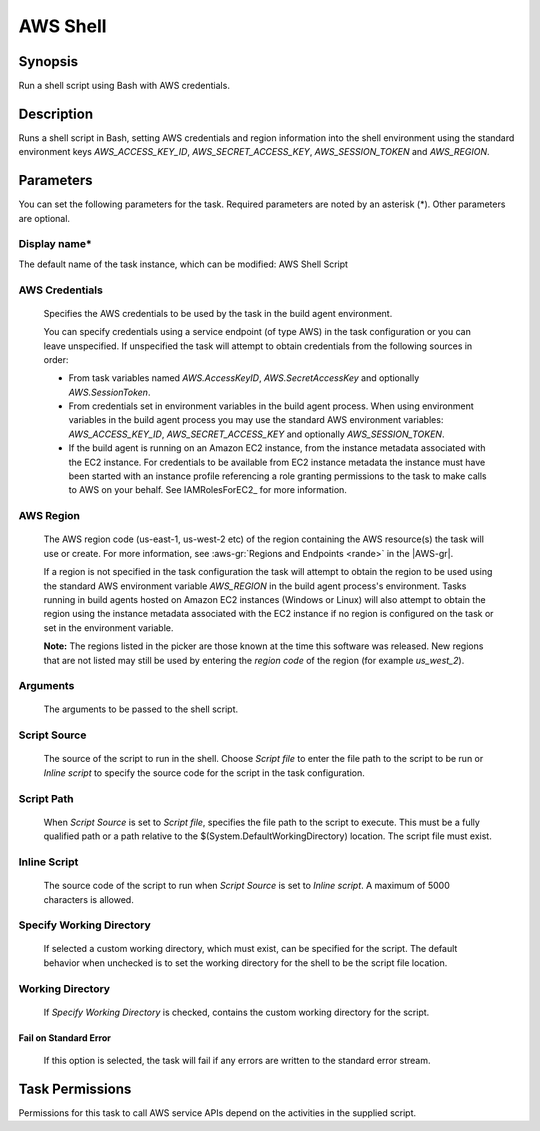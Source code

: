 .. Copyright 2010-2018 Amazon.com, Inc. or its affiliates. All Rights Reserved.

   This work is licensed under a Creative Commons Attribution-NonCommercial-ShareAlike 4.0
   International License (the "License"). You may not use this file except in compliance with the
   License. A copy of the License is located at http://creativecommons.org/licenses/by-nc-sa/4.0/.

   This file is distributed on an "AS IS" BASIS, WITHOUT WARRANTIES OR CONDITIONS OF ANY KIND,
   either express or implied. See the License for the specific language governing permissions and
   limitations under the License.

.. _awsshell:

#################################
AWS Shell
#################################

.. meta::
   :description: AWS Tools for Visual Studio Team Services (VSTS) Task Reference
   :keywords: extensions, tasks

Synopsis
========

Run a shell script using Bash with AWS credentials.

Description
===========

Runs a shell script in Bash, setting AWS credentials and region information into the shell environment using the standard environment keys *AWS_ACCESS_KEY_ID*, *AWS_SECRET_ACCESS_KEY*, *AWS_SESSION_TOKEN* and *AWS_REGION*.

Parameters
==========

You can set the following parameters for the task. Required parameters are noted by an asterisk (*). Other parameters are optional.


Display name*
-------------

The default name of the task instance, which can be modified: AWS Shell Script

AWS Credentials
---------------

    Specifies the AWS credentials to be used by the task in the build agent environment.

    You can specify credentials using a service endpoint (of type AWS) in the task configuration or you can leave unspecified. If
    unspecified the task will attempt to obtain credentials from the following sources in order:

    * From task variables named *AWS.AccessKeyID*, *AWS.SecretAccessKey* and optionally *AWS.SessionToken*.
    * From credentials set in environment variables in the build agent process. When using environment variables in the
      build agent process you may use the standard AWS environment variables: *AWS_ACCESS_KEY_ID*, *AWS_SECRET_ACCESS_KEY* and
      optionally *AWS_SESSION_TOKEN*.
    * If the build agent is running on an Amazon EC2 instance, from the instance metadata associated with the EC2 instance. For
      credentials to be available from EC2 instance metadata the instance must have been started with an instance profile referencing
      a role granting permissions to the task to make calls to AWS on your behalf. See IAMRolesForEC2_ for more information.

AWS Region
----------

    The AWS region code (us-east-1, us-west-2 etc) of the region containing the AWS resource(s) the task will use or create. For more
    information, see :aws-gr:`Regions and Endpoints <rande>` in the |AWS-gr|.

    If a region is not specified in the task configuration the task will attempt to obtain the region to be used using the standard
    AWS environment variable *AWS_REGION* in the build agent process's environment. Tasks running in build agents hosted on Amazon EC2
    instances (Windows or Linux) will also attempt to obtain the region using the instance metadata associated with the EC2 instance
    if no region is configured on the task or set in the environment variable.

    **Note:** The regions listed in the picker are those known at the time this software was released. New regions that are not listed
    may still be used by entering the *region code* of the region (for example *us_west_2*).

Arguments
---------

    The arguments to be passed to the shell script.

Script Source
-------------

    The source of the script to run in the shell. Choose *Script file* to enter the file path to the script to be run or *Inline script*
    to specify the source code for the script in the task configuration.

Script Path
-----------

    When *Script Source* is set to *Script file*, specifies the file path to the script to execute. This must be a fully qualified path
    or a path relative to the $(System.DefaultWorkingDirectory) location. The script file must exist.

Inline Script
-------------

    The source code of the script to run when *Script Source* is set to *Inline script*. A maximum of 5000 characters is allowed.

Specify Working Directory
-------------------------

    If selected a custom working directory, which must exist, can be specified for the script. The default behavior when unchecked is
    to set the working directory for the shell to be the script file location.

Working Directory
-----------------

    If *Specify Working Directory* is checked, contains the custom working directory for the script.

Fail on Standard Error
~~~~~~~~~~~~~~~~~~~~~~

    If this option is selected, the task will fail if any errors are written to the standard error stream.

Task Permissions
================

Permissions for this task to call AWS service APIs depend on the activities in the supplied script.
